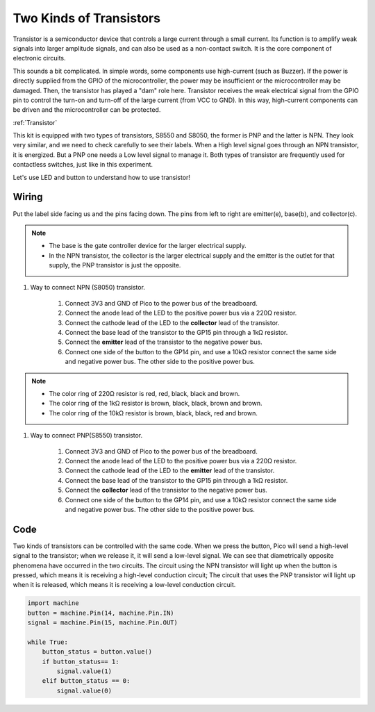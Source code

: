 Two Kinds of Transistors
==========================================

Transistor is a semiconductor device that controls a large current through a small current. Its function is to amplify weak signals into larger amplitude signals, and can also be used as a non-contact switch. It is the core component of electronic circuits.

This sounds a bit complicated. In simple words, some components use high-current (such as Buzzer). If the power is directly supplied from the GPIO of the microcontroller, the power may be insufficient or the microcontroller may be damaged.
Then, the transistor has played a "dam" role here. Transistor receives the weak electrical signal from the GPIO pin to control the turn-on and turn-off of the large current (from VCC to GND).
In this way, high-current components can be driven and the microcontroller can be protected.

:ref:`Transistor`

This kit is equipped with two types of transistors, S8550 and S8050, the former is PNP and the latter is NPN. They look very similar, and we need to check carefully to see their labels.
When a High level signal goes through an NPN transistor, it is energized. But a PNP one needs a Low level signal to manage it. Both types of transistor are frequently used for contactless switches, just like in this experiment.

.. image:: img/npn_pnp.png
    :width: 300


Let's use LED and button to understand how to use transistor!


Wiring
---------------------------------------------------------

Put the label side facing us and the pins facing down. The pins from left to right are emitter(e), base(b), and collector(c).

.. image:: img/ebc.png

.. note::
    * The base is the gate controller device for the larger electrical supply. 
    * In the NPN transistor, the collector is the larger electrical supply and the emitter is the outlet for that supply, the PNP transistor is just the opposite.

1. Way to connect NPN (S8050) transistor.

    .. image:: img/tow_kinds_of_transistors.png
	  :width: 450
	
    .. image:: img/wiring_transistor_s8050.png

    1. Connect 3V3 and GND of Pico to the power bus of the breadboard.
    #. Connect the anode lead of the LED to the positive power bus via a 220Ω resistor.
    #. Connect the cathode lead of the LED to the **collector** lead of the transistor.
    #. Connect the base lead of the transistor to the GP15 pin through a 1kΩ resistor.
    #. Connect the **emitter** lead of the transistor to the negative power bus.
    #. Connect one side of the button to the GP14 pin, and use a 10kΩ resistor connect the same side and negative power bus. The other side to the positive power bus.

.. note::
    * The color ring of 220Ω resistor is red, red, black, black and brown.
    * The color ring of the 1kΩ resistor is brown, black, black, brown and brown.
    * The color ring of the 10kΩ resistor is brown, black, black, red and brown.

#. Way to connect PNP(S8550) transistor.

    .. image:: img/tow_kinds_of_transistors2.png
	  :width: 450

    .. image:: img/wiring_transistor_s8550.png

    1. Connect 3V3 and GND of Pico to the power bus of the breadboard.
    #. Connect the anode lead of the LED to the positive power bus via a 220Ω resistor.
    #. Connect the cathode lead of the LED to the **emitter** lead of the transistor.
    #. Connect the base lead of the transistor to the GP15 pin through a 1kΩ resistor.
    #. Connect the **collector** lead of the transistor to the negative power bus.
    #. Connect one side of the button to the GP14 pin, and use a 10kΩ resistor connect the same side and negative power bus. The other side to the positive power bus.



Code
---------------------------------------------------------

Two kinds of transistors can be controlled with the same code. When we press the button, Pico will send a high-level signal to the transistor; when we release it, it will send a low-level signal.
We can see that diametrically opposite phenomena have occurred in the two circuits.
The circuit using the NPN transistor will light up when the button is pressed, which means it is receiving a high-level conduction circuit;
The circuit that uses the PNP transistor will light up when it is released, which means it is receiving a low-level conduction circuit.

.. code-block:: python

    import machine
    button = machine.Pin(14, machine.Pin.IN)
    signal = machine.Pin(15, machine.Pin.OUT)    

    while True:
        button_status = button.value()
        if button_status== 1:
            signal.value(1)
        elif button_status == 0:
            signal.value(0)
